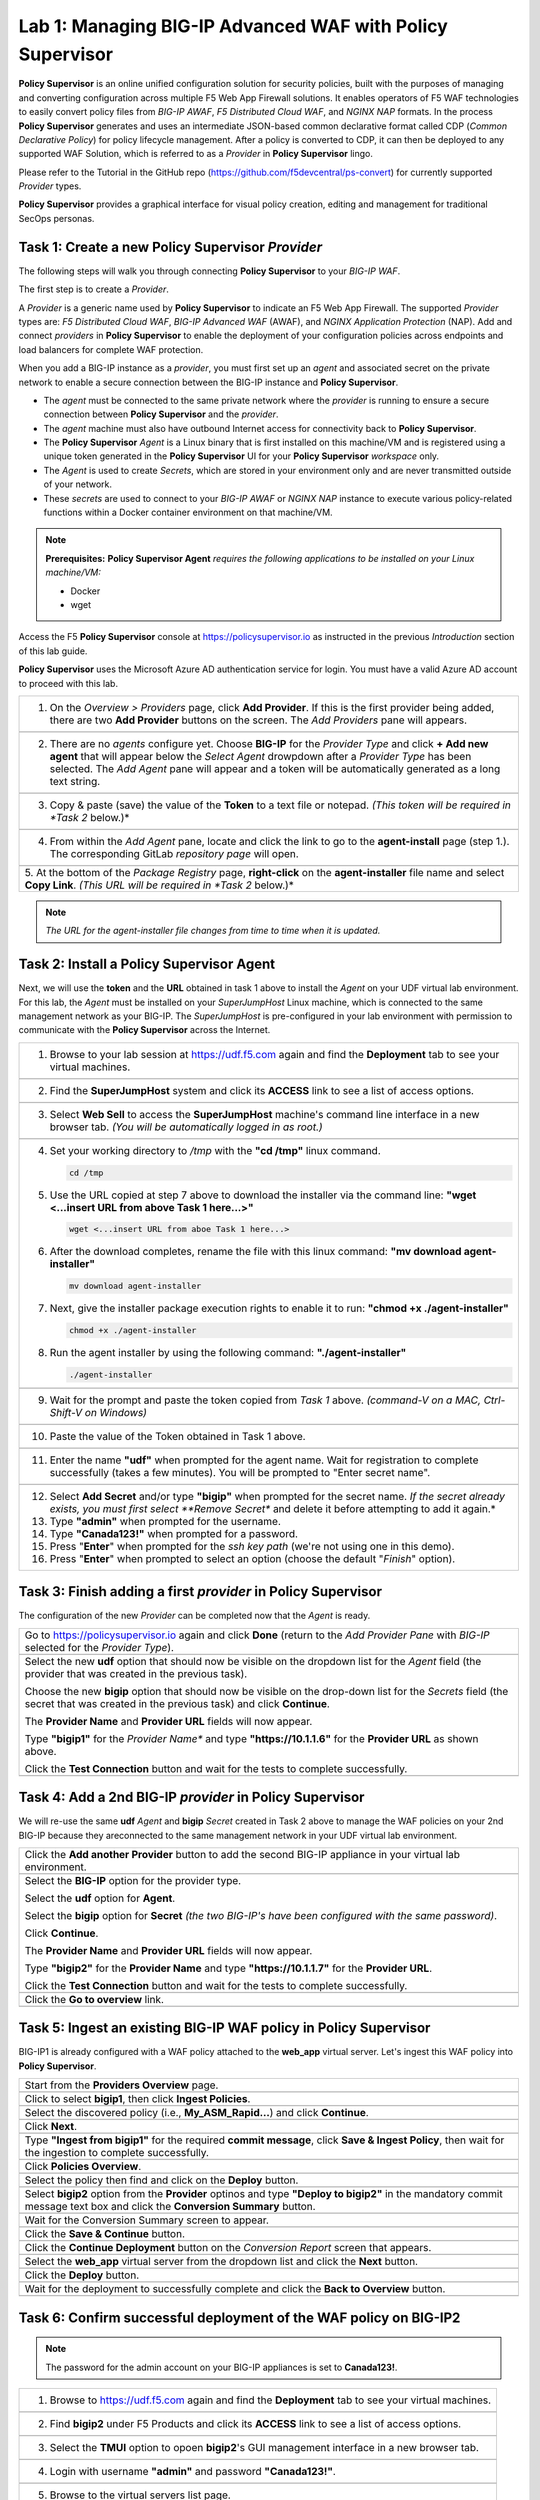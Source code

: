 Lab 1: Managing BIG-IP Advanced WAF with  **Policy Supervisor**
===============================================================

**Policy Supervisor** is an online unified configuration solution for security policies, built with the purposes of managing and converting configuration across multiple F5 Web App Firewall solutions.
It enables operators of F5 WAF technologies to easily convert policy files from *BIG-IP AWAF*, *F5 Distributed Cloud WAF*, and *NGINX NAP* formats. In the process **Policy Supervisor** generates and uses an intermediate
JSON-based common declarative format called CDP (*Common Declarative Policy*) for policy lifecycle management. After a policy is converted to CDP, it can then be deployed to any supported WAF Solution, which is referred to as a *Provider* in **Policy Supervisor** lingo.

Please refer to the Tutorial in the GitHub repo (https://github.com/f5devcentral/ps-convert) for currently supported *Provider* types.

**Policy Supervisor** provides a graphical interface for visual policy creation, editing and management for traditional SecOps personas.

Task 1: Create a new **Policy Supervisor**  *Provider*
~~~~~~~~~~~~~~~~~~~~~~~~~~~~~~~~~~~~~~~~~~~~~~~~~~~~~~

The following steps will walk you through connecting **Policy Supervisor** to your *BIG-IP WAF*.

The first step is to create a *Provider*.

A *Provider* is a generic name used by **Policy Supervisor** to indicate an F5 Web App Firewall. The supported *Provider* types are: *F5 Distributed Cloud WAF*, *BIG-IP Advanced WAF* (AWAF), and *NGINX Application Protection* (NAP). Add and connect *providers* in **Policy Supervisor** to enable the deployment of your configuration policies across endpoints and load balancers for complete WAF protection.

When you add a BIG-IP instance as a *provider*, you must first set up an *agent* and associated secret on the private network to enable a secure connection between the BIG-IP instance and **Policy Supervisor**.

- The *agent* must be connected to the same private network where the *provider* is running to ensure a secure connection between **Policy Supervisor** and the *provider*.
- The *agent* machine must also have outbound Internet access for connectivity back to **Policy Supervisor**.
- The **Policy Supervisor** *Agent* is a Linux binary that is first installed on this machine/VM and is registered using a unique token generated in the **Policy Supervisor** UI for your **Policy Supervisor** *workspace* only.
- The *Agent* is used to create *Secrets*, which are stored in your environment only and are never transmitted outside of your network.
- These *secrets* are used to connect to your *BIG-IP AWAF* or *NGINX NAP* instance to execute various policy-related functions within a Docker container environment on that machine/VM.

.. note::
   **Prerequisites:**
   **Policy Supervisor Agent** *requires the following applications to be installed on your Linux machine/VM:*

   - Docker
   - wget

Access the F5 **Policy Supervisor** console at https://policysupervisor.io as instructed in the previous *Introduction* section of this lab guide.

.. note::
**Policy Supervisor** uses the Microsoft Azure AD authentication service for login. You must have a valid Azure AD account to proceed with this lab.

+---------------------------------------------------------------------------------------------------------------+
| 1. On the *Overview > Providers* page, click **Add Provider**. If this is the first provider being added,     |
|    there are two **Add Provider** buttons on the screen. The *Add Providers* pane will appears.               |
+---------------------------------------------------------------------------------------------------------------+
| |lab001|                                                                                                      |
+---------------------------------------------------------------------------------------------------------------+
| 2. There are no *agents* configure yet. Choose **BIG-IP** for the *Provider Type* and click                   |
|    **+ Add new agent** that will appear below the *Select Agent* drowpdown after a *Provider Type* has been   |
|    selected. The *Add Agent* pane will appear and a token will be automatically generated as a long text      |
|    string.                                                                                                    |
+---------------------------------------------------------------------------------------------------------------+
| |lab002|                                                                                                      |
+---------------------------------------------------------------------------------------------------------------+
| 3. Copy & paste (save) the value of the **Token** to a text file or notepad.                                  | 
|    *(This token will be required in *Task 2* below.)*                                                         |
+---------------------------------------------------------------------------------------------------------------+
| |lab003|                                                                                                      |
+---------------------------------------------------------------------------------------------------------------+
| 4. From within the *Add Agent* pane, locate and click the link to go to the **agent-install** page (step 1.). |
|    The corresponding GitLab *repository page* will open.                                                      |
+---------------------------------------------------------------------------------------------------------------+
| |lab004|                                                                                                      |
+---------------------------------------------------------------------------------------------------------------+
| 5. At the bottom of the *Package Registry* page, **right-click** on the **agent-installer** file name and     |
| select **Copy Link**. *(This URL will be required in *Task 2* below.)*                                        |
+---------------------------------------------------------------------------------------------------------------+
.. note:: *The URL for the agent-installer file changes from time to time when it is updated.*

Task 2: Install a **Policy Supervisor Agent**
~~~~~~~~~~~~~~~~~~~~~~~~~~~~~~~~~~~~~~~~~~~~~

Next, we will use the **token** and the **URL** obtained in task 1 above to install the *Agent* on your UDF virtual lab environment.
For this lab, the *Agent* must be installed on your *SuperJumpHost* Linux machine, which is connected to the same management network as your BIG-IP.
The *SuperJumpHost* is pre-configured in your lab environment with permission to communicate with the **Policy Supervisor** across the Internet.

+---------------------------------------------------------------------------------------------------------------+
| 1. Browse to your lab session at https://udf.f5.com again and find the **Deployment** tab to see your virtual |
|    machines.                                                                                                  |
+---------------------------------------------------------------------------------------------------------------+
| |lab006|                                                                                                      |
+---------------------------------------------------------------------------------------------------------------+
| 2. Find the **SuperJumpHost** system and click its **ACCESS** link to see a list of access options.           |
+---------------------------------------------------------------------------------------------------------------+
| |lab007|                                                                                                      |
+---------------------------------------------------------------------------------------------------------------+
| 3. Select **Web Sell** to access the **SuperJumpHost** machine's command line interface in a new browser tab. |
|    *(You will be automatically logged in as root.)*                                                           |
+---------------------------------------------------------------------------------------------------------------+
| |lab008|                                                                                                      |
+---------------------------------------------------------------------------------------------------------------+
| 4. Set your working directory to */tmp* with the **"cd /tmp"** linux command.                                 |
|                                                                                                               |
|    .. code-block:: bash                                                                                       |
|                                                                                                               |
|       cd /tmp                                                                                                 |
|                                                                                                               |
| 5. Use the URL copied at step 7 above to download the installer via the command line:                         |
|    **"wget <...insert URL from above Task 1 here...>"**                                                       |
|                                                                                                               |
|    .. code-block:: bash                                                                                       |
|                                                                                                               |
|       wget <...insert URL from aboe Task 1 here...>                                                           |
|                                                                                                               |
| 6. After the download completes, rename the file with this linux command:                                     |
|    **"mv download agent-installer"**                                                                          |
|                                                                                                               |
|    .. code-block:: bash                                                                                       |
|                                                                                                               |
|       mv download agent-installer                                                                             |
|                                                                                                               |
| 7. Next, give the installer package execution rights to enable it to run:                                     |
|    **"chmod +x ./agent-installer"**                                                                           |
|                                                                                                               |
|    .. code-block:: bash                                                                                       |
|                                                                                                               |
|       chmod +x ./agent-installer                                                                              |
|                                                                                                               |
| 8. Run the agent installer by using the following command:                                                    |
|    **"./agent-installer"**                                                                                    |
|                                                                                                               |
|    .. code-block:: bash                                                                                       |
|                                                                                                               |
|       ./agent-installer                                                                                       |
+---------------------------------------------------------------------------------------------------------------+
| |lab009|                                                                                                      |
+---------------------------------------------------------------------------------------------------------------+
| 9. Wait for the prompt and paste the token copied from *Task 1* above.                                        |
|    *(command-V on a MAC, Ctrl-Shift-V on Windows)*                                                            |
+---------------------------------------------------------------------------------------------------------------+
| .. image:: _static/PSAgentToken.png                                                                           |
|    :width: 800px                                                                                              |
+---------------------------------------------------------------------------------------------------------------+
| 10. Paste the value of the Token obtained in Task 1 above.                                                    |
+---------------------------------------------------------------------------------------------------------------+
| |lab010|                                                                                                      |
+---------------------------------------------------------------------------------------------------------------+
| 11. Enter the name **"udf"** when prompted for the agent name.                                                |
|     Wait for registration to complete successfully (takes a few minutes).                                     | 
|     You will be prompted to "Enter secret name".                                                              |
+---------------------------------------------------------------------------------------------------------------+
| |lab011|                                                                                                      |
+---------------------------------------------------------------------------------------------------------------+
| 12. Select **Add Secret** and/or type **"bigip"** when prompted for the secret name.                          |
|     *If the secret already exists, you must first select **Remove Secret** and delete it before attempting    |
|     to add it again.*                                                                                         |
|                                                                                                               |
| 13. Type **"admin"** when prompted for the username.                                                          |
|                                                                                                               |
| 14. Type **"Canada123!"** when prompted for a password.                                                       |
|                                                                                                               |
| 15. Press "**Enter**" when prompted for the *ssh key path* (we're not using one in this demo).                |
|                                                                                                               |
| 16. Press "**Enter**" when prompted to select an option (choose the default "*Finish*" option).               |
+---------------------------------------------------------------------------------------------------------------+

Task 3: Finish adding a first *provider* in **Policy Supervisor**
~~~~~~~~~~~~~~~~~~~~~~~~~~~~~~~~~~~~~~~~~~~~~~~~~~~~~~~~~~~~~~~~~

The configuration of the new *Provider* can be completed now that the *Agent* is ready.

+---------------------------------------------------------------------------------------------------------------+
| Go to https://policysupervisor.io again and click **Done** (return to the *Add Provider Pane* with *BIG-IP*   |
| selected for the *Provider Type*).                                                                            |
|                                                                                                               |
+---------------------------------------------------------------------------------------------------------------+
| .. image:: _static/PSAddProvider.png                                                                          |
|    :width: 800px                                                                                              |
+---------------------------------------------------------------------------------------------------------------+
| Select the new **udf** option that should now be visible on the dropdown list for the *Agent* field           |
| (the provider that was created in the previous task).                                                         |
|                                                                                                               |
| Choose the new **bigip** option that should now be visible on the drop-down list for the *Secrets* field      |
| (the secret that was created in the previous task) and click **Continue**.                                    |
|                                                                                                               |
| The **Provider Name** and **Provider URL** fields will now appear.                                            |
|                                                                                                               |
| Type **"bigip1"** for the *Provider Name** and type **"https://10.1.1.6"** for the **Provider URL** as shown  |
| above.                                                                                                        |
|                                                                                                               |
| Click the **Test Connection** button and wait for the tests to complete successfully.                         |
+---------------------------------------------------------------------------------------------------------------+
| .. image:: _static/PSProviderTestConnection.png                                                               |
|    :width: 800px                                                                                              |
+---------------------------------------------------------------------------------------------------------------+

Task 4: Add a 2nd BIG-IP *provider* in **Policy Supervisor**
~~~~~~~~~~~~~~~~~~~~~~~~~~~~~~~~~~~~~~~~~~~~~~~~~~~~~~~~~~~~

We will re-use the same **udf** *Agent* and **bigip** *Secret* created in Task 2 above to manage the WAF policies on
your 2nd BIG-IP because they areconnected to the same management network in your UDF virtual lab environment.

+---------------------------------------------------------------------------------------------------------------+
| Click the **Add another Provider** button to add the second BIG-IP appliance in your virtual lab environment. |
+---------------------------------------------------------------------------------------------------------------+
| .. image:: _static/PSAddProvider2.png                                                                         |
|    :width: 800px                                                                                              |
+---------------------------------------------------------------------------------------------------------------+
| Select the **BIG-IP** option for the provider type.                                                           |
|                                                                                                               |
| Select the **udf** option for **Agent**.                                                                      |
|                                                                                                               |
| Select the **bigip** option for **Secret** *(the two BIG-IP's have been configured with the same password)*.  |
|                                                                                                               |
| Click **Continue**.                                                                                           |
|                                                                                                               |
| The **Provider Name** and **Provider URL** fields will now appear.                                            |
|                                                                                                               |
| Type **"bigip2"** for the **Provider Name** and type **"https://10.1.1.7"** for the **Provider URL**.         |
|                                                                                                               |
| Click the **Test Connection** button and wait for the tests to complete successfully.                         |
+---------------------------------------------------------------------------------------------------------------+
| .. image:: _static/PSProviderTestConnection.png                                                               |
|    :width: 800px                                                                                              |
+---------------------------------------------------------------------------------------------------------------+
| Click the **Go to overview** link.                                                                            |
+---------------------------------------------------------------------------------------------------------------+
| .. image:: _static/PSProviderList.png                                                                         |
|    :width: 800px                                                                                              |
+---------------------------------------------------------------------------------------------------------------+

Task 5: Ingest an existing BIG-IP WAF policy in **Policy Supervisor**
~~~~~~~~~~~~~~~~~~~~~~~~~~~~~~~~~~~~~~~~~~~~~~~~~~~~~~~~~~~~~~~~~~~~~

BIG-IP1 is already configured with a WAF policy attached to the **web_app** virtual server.
Let's ingest this WAF policy into **Policy Supervisor**.

+---------------------------------------------------------------------------------------------------------------+
| Start from the **Providers Overview** page.                                                                   |
+---------------------------------------------------------------------------------------------------------------+
| .. image:: _static/PSBIGIPProvider.png                                                                        |
|    :width: 800px                                                                                              |
+---------------------------------------------------------------------------------------------------------------+
| Click to select **bigip1**, then click **Ingest Policies**.                                                   |
+---------------------------------------------------------------------------------------------------------------+
| .. image:: _static/PSIngest.png                                                                               |
|    :width: 800px                                                                                              |
+---------------------------------------------------------------------------------------------------------------+
| Select the discovered policy (i.e., **My_ASM_Rapid…**) and click **Continue**.                                |
+---------------------------------------------------------------------------------------------------------------+
| .. image:: _static/PSIngest2.png                                                                              |
|    :width: 800px                                                                                              |
+---------------------------------------------------------------------------------------------------------------+
| Click **Next**.                                                                                               |
+---------------------------------------------------------------------------------------------------------------+
| .. image:: _static/PSIngest2b.png                                                                             |
|    :width: 800px                                                                                              |
+---------------------------------------------------------------------------------------------------------------+
| Type **"Ingest from bigip1"** for the required **commit message**,                                            |
| click **Save & Ingest Policy**, then wait for the ingestion to complete successfully.                         |
+---------------------------------------------------------------------------------------------------------------+
| .. image:: _static/PSIngest3.png                                                                              |
|    :width: 800px                                                                                              |
|                                                                                                               |
| .. image:: _static/PSIngest4.png                                                                              |
|    :width: 800px                                                                                              |
+---------------------------------------------------------------------------------------------------------------+
| Click **Policies Overview**.                                                                                  |
+---------------------------------------------------------------------------------------------------------------+
| .. image:: _static/PSDeploy1.png                                                                              |
|    :width: 800px                                                                                              |
|                                                                                                               |
| .. image:: _static/PSDeploy2.png                                                                              |
|    :width: 800px                                                                                              |
+---------------------------------------------------------------------------------------------------------------+
| Select the policy then find and click on the **Deploy** button.                                               |
+---------------------------------------------------------------------------------------------------------------+
| .. image:: _static/PSDeploy3.png                                                                              |
|    :width: 800px                                                                                              |
+---------------------------------------------------------------------------------------------------------------+
| Select **bigip2** option from the **Provider** optinos and type **"Deploy to bigip2"** in the mandatory commit|
| message text box and click the **Conversion Summary** button.                                                 |
+---------------------------------------------------------------------------------------------------------------+
| .. image:: _static/PSDeploy4.png                                                                              |
|    :width: 800px                                                                                              |
+---------------------------------------------------------------------------------------------------------------+
| Wait for the Conversion Summary screen to appear.                                                             |
+---------------------------------------------------------------------------------------------------------------+
| .. image:: _static/PSDeploy5.png                                                                              |
|    :width: 800px                                                                                              |
+---------------------------------------------------------------------------------------------------------------+
| Click the **Save & Continue** button.                                                                         |
+---------------------------------------------------------------------------------------------------------------+
| .. image:: _static/PSDeploy6.png                                                                              |
|    :width: 800px                                                                                              |
+---------------------------------------------------------------------------------------------------------------+
| Click the **Continue Deployment** button on the *Conversion Report* screen that appears.                      |
+---------------------------------------------------------------------------------------------------------------+
| .. image:: _static/PSDeploy7.png                                                                              |
|    :width: 800px                                                                                              |
+---------------------------------------------------------------------------------------------------------------+
| Select the **web_app** virtual server from the dropdown list and click the **Next** button.                   |
+---------------------------------------------------------------------------------------------------------------+
| .. image:: _static/PSDeploy7b.png                                                                             |
|    :width: 800px                                                                                              |
+---------------------------------------------------------------------------------------------------------------+
| Click the **Deploy** button.                                                                                  |
+---------------------------------------------------------------------------------------------------------------+
| .. image:: _static/PSDeploy8.png                                                                              |
|    :width: 800px                                                                                              |
|                                                                                                               |
| .. image:: _static/PSDeploy9.png                                                                              |
|    :width: 800px                                                                                              |
+---------------------------------------------------------------------------------------------------------------+
| Wait for the deployment to successfully complete and click the **Back to Overview** button.                   |
+---------------------------------------------------------------------------------------------------------------+
| .. image:: _static/PSDeploy10.png                                                                             |
|    :width: 800px                                                                                              |
+---------------------------------------------------------------------------------------------------------------+

Task 6: Confirm successful deployment of the WAF policy on BIG-IP2
~~~~~~~~~~~~~~~~~~~~~~~~~~~~~~~~~~~~~~~~~~~~~~~~~~~~~~~~~~~~~~~~~~

.. NOTE:: The password for the admin account on your BIG-IP appliances is set to **Canada123!**.

+---------------------------------------------------------------------------------------------------------------+
| 1. Browse to https://udf.f5.com again and find the **Deployment** tab to see your virtual machines.           |
+---------------------------------------------------------------------------------------------------------------+
| |lab006|                                                                                                      |
+---------------------------------------------------------------------------------------------------------------+
| 2. Find **bigip2** under F5 Products and click its **ACCESS** link to see a list of access options.           |
+---------------------------------------------------------------------------------------------------------------+
| .. image:: _static/UDFTMUI.png                                                                                |
|    :width: 800px                                                                                              |
+---------------------------------------------------------------------------------------------------------------+
| 3. Select the **TMUI** option to opoen **bigip2**'s GUI management interface in a new browser tab.            |
+---------------------------------------------------------------------------------------------------------------+
| .. image:: _static/TMUILogin.png                                                                              |
|    :width: 800px                                                                                              |
+---------------------------------------------------------------------------------------------------------------+
| 4. Login with username **"admin"** and password **"Canada123!"**.                                             |
+---------------------------------------------------------------------------------------------------------------+
| .. image:: _static/TMUIVS.png                                                                                 |
|    :width: 800px                                                                                              |
+---------------------------------------------------------------------------------------------------------------+
| 5. Browse to the virtual servers list page.                                                                   |
+---------------------------------------------------------------------------------------------------------------+
| .. image:: _static/TMUIVS2.png                                                                                |
|    :width: 800px                                                                                              |
+---------------------------------------------------------------------------------------------------------------+
| 6. Click on the **web_app** name to view the virtual sever's properties page.                                 |
+---------------------------------------------------------------------------------------------------------------+
| .. image:: _static/TMUIVS3.png                                                                                |
|    :width: 800px                                                                                              |
+---------------------------------------------------------------------------------------------------------------+
| 7. Browse to the virtual sever's **Security -> Policies** page.                                               |
+---------------------------------------------------------------------------------------------------------------+
| .. image:: _static/TMUIVS4.png                                                                                |
|    :width: 800px                                                                                              |
+---------------------------------------------------------------------------------------------------------------+
| 8. Observe that the Application Security Policy (e.g., the WAF policy) is **Enabled**.                        |
+---------------------------------------------------------------------------------------------------------------+

+----------------------------------------------------------------------------------------------------------------------+
| **WELL DONE!!!**                                                                                                     |
|                                                                                                                      |
| In the next lab we will deploy a WAF policy ingested from a BIG-IP appliance to an F5 Distributed Cloud WAF .        |
+----------------------------------------------------------------------------------------------------------------------+
| |labbgn|                                                                                                             |
+----------------------------------------------------------------------------------------------------------------------+

.. |lab001| image:: _static/image9.png
   :width: 800px
.. |lab002| image:: _static/image17.png
   :width: 800px
.. |lab003| image:: _static/image18.png
   :width: 800px
.. |lab004| image:: _static/image19.png
   :width: 800px
.. |lab006| image:: _static/UDFDeploymentTab.png
   :width: 800px
.. |lab007| image:: _static/UDFWebShell.png
   :width: 800px
.. |lab008| image:: _static/UDFWebShellCLI.png
   :width: 800px
.. |lab009| image:: _static/install_agent.png
   :width: 800px
.. |lab010| image:: _static/agentsetup.png
   :width: 800px
.. |lab011| image:: _static/agentsecret.png
   :width: 800px
.. |labbgn| image:: _static/labbgn.png
   :width: 800px
